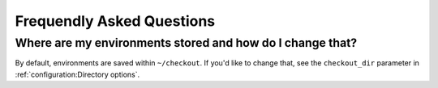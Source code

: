 Frequendly Asked Questions
==========================

Where are my environments stored and how do I change that?
----------------------------------------------------------

By default, environments are saved within ``~/checkout``. If you'd like to change that, see the ``checkout_dir`` parameter in :ref:`configuration:Directory options`.
